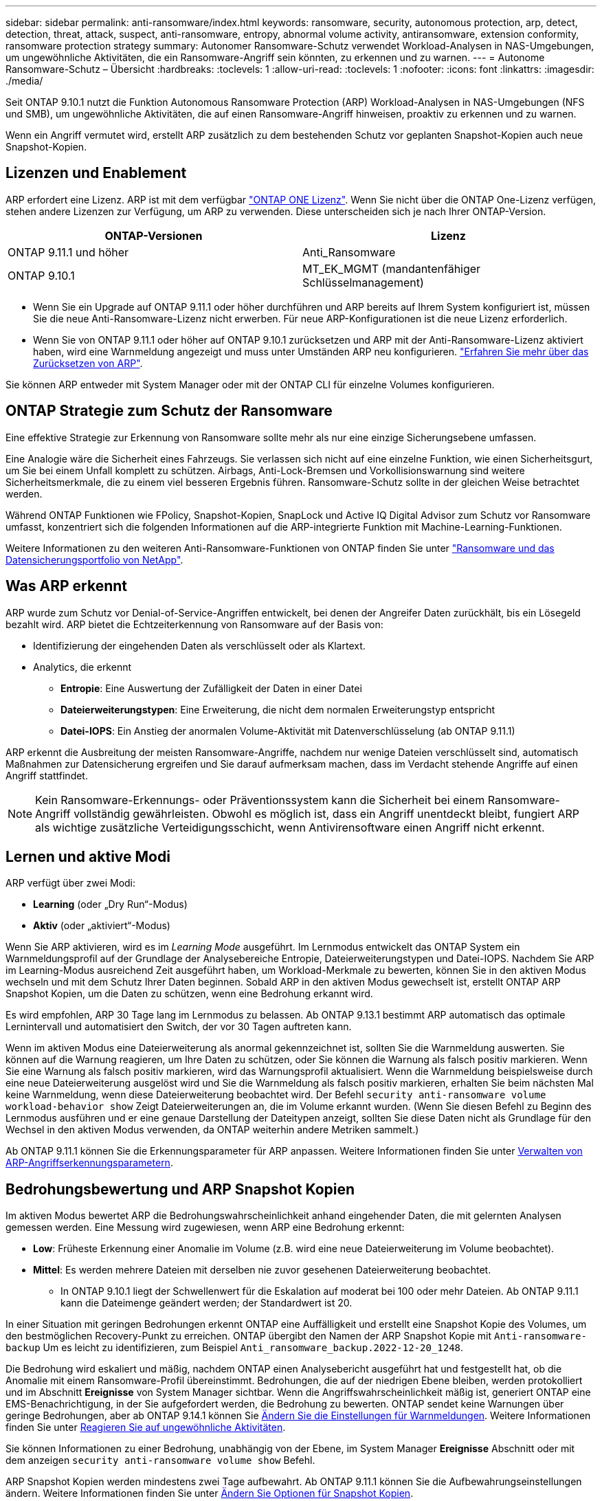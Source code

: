 ---
sidebar: sidebar 
permalink: anti-ransomware/index.html 
keywords: ransomware, security, autonomous protection, arp, detect, detection, threat, attack, suspect, anti-ransomware, entropy, abnormal volume activity, antiransomware, extension conformity, ransomware protection strategy 
summary: Autonomer Ransomware-Schutz verwendet Workload-Analysen in NAS-Umgebungen, um ungewöhnliche Aktivitäten, die ein Ransomware-Angriff sein könnten, zu erkennen und zu warnen. 
---
= Autonome Ransomware-Schutz – Übersicht
:hardbreaks:
:toclevels: 1
:allow-uri-read: 
:toclevels: 1
:nofooter: 
:icons: font
:linkattrs: 
:imagesdir: ./media/


[role="lead"]
Seit ONTAP 9.10.1 nutzt die Funktion Autonomous Ransomware Protection (ARP) Workload-Analysen in NAS-Umgebungen (NFS und SMB), um ungewöhnliche Aktivitäten, die auf einen Ransomware-Angriff hinweisen, proaktiv zu erkennen und zu warnen.

Wenn ein Angriff vermutet wird, erstellt ARP zusätzlich zu dem bestehenden Schutz vor geplanten Snapshot-Kopien auch neue Snapshot-Kopien.



== Lizenzen und Enablement

ARP erfordert eine Lizenz. ARP ist mit dem verfügbar link:https://kb.netapp.com/onprem/ontap/os/ONTAP_9.10.1_and_later_licensing_overview["ONTAP ONE Lizenz"^]. Wenn Sie nicht über die ONTAP One-Lizenz verfügen, stehen andere Lizenzen zur Verfügung, um ARP zu verwenden. Diese unterscheiden sich je nach Ihrer ONTAP-Version.

[cols="2*"]
|===
| ONTAP-Versionen | Lizenz 


 a| 
ONTAP 9.11.1 und höher
 a| 
Anti_Ransomware



 a| 
ONTAP 9.10.1
 a| 
MT_EK_MGMT (mandantenfähiger Schlüsselmanagement)

|===
* Wenn Sie ein Upgrade auf ONTAP 9.11.1 oder höher durchführen und ARP bereits auf Ihrem System konfiguriert ist, müssen Sie die neue Anti-Ransomware-Lizenz nicht erwerben. Für neue ARP-Konfigurationen ist die neue Lizenz erforderlich.
* Wenn Sie von ONTAP 9.11.1 oder höher auf ONTAP 9.10.1 zurücksetzen und ARP mit der Anti-Ransomware-Lizenz aktiviert haben, wird eine Warnmeldung angezeigt und muss unter Umständen ARP neu konfigurieren. link:../revert/anti-ransomware-license-task.html["Erfahren Sie mehr über das Zurücksetzen von ARP"].


Sie können ARP entweder mit System Manager oder mit der ONTAP CLI für einzelne Volumes konfigurieren.



== ONTAP Strategie zum Schutz der Ransomware

Eine effektive Strategie zur Erkennung von Ransomware sollte mehr als nur eine einzige Sicherungsebene umfassen.

Eine Analogie wäre die Sicherheit eines Fahrzeugs. Sie verlassen sich nicht auf eine einzelne Funktion, wie einen Sicherheitsgurt, um Sie bei einem Unfall komplett zu schützen. Airbags, Anti-Lock-Bremsen und Vorkollisionswarnung sind weitere Sicherheitsmerkmale, die zu einem viel besseren Ergebnis führen. Ransomware-Schutz sollte in der gleichen Weise betrachtet werden.

Während ONTAP Funktionen wie FPolicy, Snapshot-Kopien, SnapLock und Active IQ Digital Advisor zum Schutz vor Ransomware umfasst, konzentriert sich die folgenden Informationen auf die ARP-integrierte Funktion mit Machine-Learning-Funktionen.

Weitere Informationen zu den weiteren Anti-Ransomware-Funktionen von ONTAP finden Sie unter link:../ransomware-solutions/ransomware-overview.html["Ransomware und das Datensicherungsportfolio von NetApp"].



== Was ARP erkennt

ARP wurde zum Schutz vor Denial-of-Service-Angriffen entwickelt, bei denen der Angreifer Daten zurückhält, bis ein Lösegeld bezahlt wird. ARP bietet die Echtzeiterkennung von Ransomware auf der Basis von:

* Identifizierung der eingehenden Daten als verschlüsselt oder als Klartext.
* Analytics, die erkennt
+
** **Entropie**: Eine Auswertung der Zufälligkeit der Daten in einer Datei
** **Dateierweiterungstypen**: Eine Erweiterung, die nicht dem normalen Erweiterungstyp entspricht
** **Datei-IOPS**: Ein Anstieg der anormalen Volume-Aktivität mit Datenverschlüsselung (ab ONTAP 9.11.1)




ARP erkennt die Ausbreitung der meisten Ransomware-Angriffe, nachdem nur wenige Dateien verschlüsselt sind, automatisch Maßnahmen zur Datensicherung ergreifen und Sie darauf aufmerksam machen, dass im Verdacht stehende Angriffe auf einen Angriff stattfindet.


NOTE: Kein Ransomware-Erkennungs- oder Präventionssystem kann die Sicherheit bei einem Ransomware-Angriff vollständig gewährleisten. Obwohl es möglich ist, dass ein Angriff unentdeckt bleibt, fungiert ARP als wichtige zusätzliche Verteidigungsschicht, wenn Antivirensoftware einen Angriff nicht erkennt.



== Lernen und aktive Modi

ARP verfügt über zwei Modi:

* *Learning* (oder „Dry Run“-Modus)
* *Aktiv* (oder „aktiviert“-Modus)


Wenn Sie ARP aktivieren, wird es im _Learning Mode_ ausgeführt. Im Lernmodus entwickelt das ONTAP System ein Warnmeldungsprofil auf der Grundlage der Analysebereiche Entropie, Dateierweiterungstypen und Datei-IOPS. Nachdem Sie ARP im Learning-Modus ausreichend Zeit ausgeführt haben, um Workload-Merkmale zu bewerten, können Sie in den aktiven Modus wechseln und mit dem Schutz Ihrer Daten beginnen. Sobald ARP in den aktiven Modus gewechselt ist, erstellt ONTAP ARP Snapshot Kopien, um die Daten zu schützen, wenn eine Bedrohung erkannt wird.

Es wird empfohlen, ARP 30 Tage lang im Lernmodus zu belassen. Ab ONTAP 9.13.1 bestimmt ARP automatisch das optimale Lernintervall und automatisiert den Switch, der vor 30 Tagen auftreten kann.

Wenn im aktiven Modus eine Dateierweiterung als anormal gekennzeichnet ist, sollten Sie die Warnmeldung auswerten. Sie können auf die Warnung reagieren, um Ihre Daten zu schützen, oder Sie können die Warnung als falsch positiv markieren. Wenn Sie eine Warnung als falsch positiv markieren, wird das Warnungsprofil aktualisiert. Wenn die Warnmeldung beispielsweise durch eine neue Dateierweiterung ausgelöst wird und Sie die Warnmeldung als falsch positiv markieren, erhalten Sie beim nächsten Mal keine Warnmeldung, wenn diese Dateierweiterung beobachtet wird. Der Befehl `security anti-ransomware volume workload-behavior show` Zeigt Dateierweiterungen an, die im Volume erkannt wurden. (Wenn Sie diesen Befehl zu Beginn des Lernmodus ausführen und er eine genaue Darstellung der Dateitypen anzeigt, sollten Sie diese Daten nicht als Grundlage für den Wechsel in den aktiven Modus verwenden, da ONTAP weiterhin andere Metriken sammelt.)

Ab ONTAP 9.11.1 können Sie die Erkennungsparameter für ARP anpassen. Weitere Informationen finden Sie unter xref:manage-parameters-task.html[Verwalten von ARP-Angriffserkennungsparametern].



== Bedrohungsbewertung und ARP Snapshot Kopien

Im aktiven Modus bewertet ARP die Bedrohungswahrscheinlichkeit anhand eingehender Daten, die mit gelernten Analysen gemessen werden. Eine Messung wird zugewiesen, wenn ARP eine Bedrohung erkennt:

* **Low**: Früheste Erkennung einer Anomalie im Volume (z.B. wird eine neue Dateierweiterung im Volume beobachtet).
* **Mittel**: Es werden mehrere Dateien mit derselben nie zuvor gesehenen Dateierweiterung beobachtet.
+
** In ONTAP 9.10.1 liegt der Schwellenwert für die Eskalation auf moderat bei 100 oder mehr Dateien. Ab ONTAP 9.11.1 kann die Dateimenge geändert werden; der Standardwert ist 20.




In einer Situation mit geringen Bedrohungen erkennt ONTAP eine Auffälligkeit und erstellt eine Snapshot Kopie des Volumes, um den bestmöglichen Recovery-Punkt zu erreichen. ONTAP übergibt den Namen der ARP Snapshot Kopie mit `Anti-ransomware-backup` Um es leicht zu identifizieren, zum Beispiel `Anti_ransomware_backup.2022-12-20_1248`.

Die Bedrohung wird eskaliert und mäßig, nachdem ONTAP einen Analysebericht ausgeführt hat und festgestellt hat, ob die Anomalie mit einem Ransomware-Profil übereinstimmt. Bedrohungen, die auf der niedrigen Ebene bleiben, werden protokolliert und im Abschnitt **Ereignisse** von System Manager sichtbar. Wenn die Angriffswahrscheinlichkeit mäßig ist, generiert ONTAP eine EMS-Benachrichtigung, in der Sie aufgefordert werden, die Bedrohung zu bewerten. ONTAP sendet keine Warnungen über geringe Bedrohungen, aber ab ONTAP 9.14.1 können Sie xref:manage-parameters-task.html#modify-alerts[Ändern Sie die Einstellungen für Warnmeldungen]. Weitere Informationen finden Sie unter xref:respond-abnormal-task.html[Reagieren Sie auf ungewöhnliche Aktivitäten].

Sie können Informationen zu einer Bedrohung, unabhängig von der Ebene, im System Manager **Ereignisse** Abschnitt oder mit dem anzeigen `security anti-ransomware volume show` Befehl.

ARP Snapshot Kopien werden mindestens zwei Tage aufbewahrt. Ab ONTAP 9.11.1 können Sie die Aufbewahrungseinstellungen ändern. Weitere Informationen finden Sie unter xref:modify-automatic-shapshot-options-task.html[Ändern Sie Optionen für Snapshot Kopien].



== Wiederherstellung von Daten im ONTAP nach einem Ransomware-Angriff

Wenn ein Angriff vermutet wird, erstellt das System zu diesem Zeitpunkt eine Volume Snapshot Kopie und sperrt die Kopie. Wenn der Angriff später bestätigt wird, kann das Volume mithilfe der ARP Snapshot Kopie wiederhergestellt werden.

Gesperrte Snapshot Kopien können nicht auf normale Weise gelöscht werden. Wenn Sie sich jedoch später entscheiden, den Angriff als falsch positiv zu markieren, wird die gesperrte Kopie gelöscht.

Durch das Wissen über die betroffenen Dateien und den Zeitpunkt eines Angriffs können betroffene Dateien selektiv von verschiedenen Snapshot Kopien wiederhergestellt werden, anstatt das gesamte Volume einfach auf eine der Snapshot Kopien zurückzugreifen.

ARP baut auf bewährte ONTAP-Technologie zur Datensicherung und Disaster Recovery auf, um auf Ransomware-Angriffe zu reagieren. Weitere Informationen zur Wiederherstellung von Daten finden Sie in den folgenden Themen.

* link:../task_dp_recover_snapshot.html["Wiederherstellen von Snapshot-Kopien (System Manager)"]
* link:../data-protection/restore-contents-volume-snapshot-task.html["Wiederherstellen von Dateien aus Snapshot-Kopien (CLI)"]
* link:https://www.netapp.com/blog/smart-ransomware-recovery["Intelligente Ransomware-Recovery"^]

